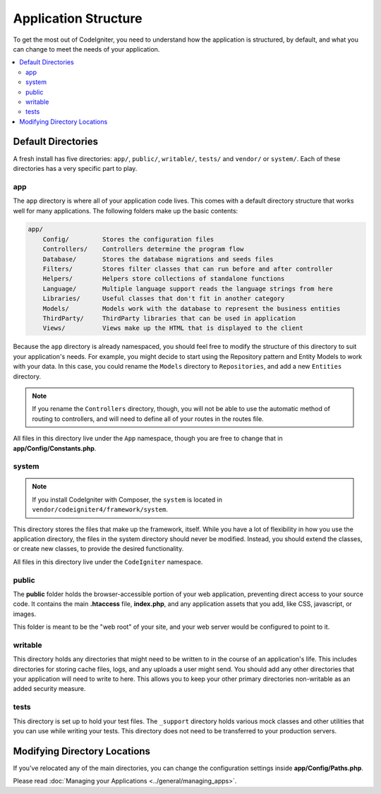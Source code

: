 #####################
Application Structure
#####################

To get the most out of CodeIgniter, you need to understand how the application is structured, by default, and what you
can change to meet the needs of your application.

.. contents::
    :local:
    :depth: 2

Default Directories
*******************

A fresh install has five directories: ``app/``, ``public/``,
``writable/``, ``tests/`` and ``vendor/`` or ``system/``.
Each of these directories has a very specific part to play.

app
===

The ``app`` directory is where all of your application code lives. This comes with a default directory
structure that works well for many applications. The following folders make up the basic contents:

.. code-block:: none

    app/
        Config/         Stores the configuration files
        Controllers/    Controllers determine the program flow
        Database/       Stores the database migrations and seeds files
        Filters/        Stores filter classes that can run before and after controller
        Helpers/        Helpers store collections of standalone functions
        Language/       Multiple language support reads the language strings from here
        Libraries/      Useful classes that don't fit in another category
        Models/         Models work with the database to represent the business entities
        ThirdParty/     ThirdParty libraries that can be used in application
        Views/          Views make up the HTML that is displayed to the client

Because the ``app`` directory is already namespaced, you should feel free to modify the structure
of this directory to suit your application's needs. For example, you might decide to start using the Repository
pattern and Entity Models to work with your data. In this case, you could rename the ``Models`` directory to
``Repositories``, and add a new ``Entities`` directory.

.. note:: If you rename the ``Controllers`` directory, though, you will not be able to use the automatic method of
        routing to controllers, and will need to define all of your routes in the routes file.

All files in this directory live under the ``App`` namespace, though you are free to change that in
**app/Config/Constants.php**.

system
======

.. note:: If you install CodeIgniter with Composer, the ``system`` is located in ``vendor/codeigniter4/framework/system``.

This directory stores the files that make up the framework, itself. While you have a lot of flexibility in how you
use the application directory, the files in the system directory should never be modified. Instead, you should
extend the classes, or create new classes, to provide the desired functionality.

All files in this directory live under the ``CodeIgniter`` namespace.

.. _application-structure-public:

public
======

The **public** folder holds the browser-accessible portion of your web application,
preventing direct access to your source code.
It contains the main **.htaccess** file, **index.php**, and any application
assets that you add, like CSS, javascript, or
images.

This folder is meant to be the "web root" of your site, and your web server
would be configured to point to it.

writable
========

This directory holds any directories that might need to be written to in the course of an application's life.
This includes directories for storing cache files, logs, and any uploads a user might send. You should add any other
directories that your application will need to write to here. This allows you to keep your other primary directories
non-writable as an added security measure.

tests
=====

This directory is set up to hold your test files. The ``_support`` directory holds various mock classes and other
utilities that you can use while writing your tests. This directory does not need to be transferred to your
production servers.

Modifying Directory Locations
*****************************

If you've relocated any of the main directories, you can change the configuration
settings inside **app/Config/Paths.php**.

Please read :doc:`Managing your Applications <../general/managing_apps>`.
